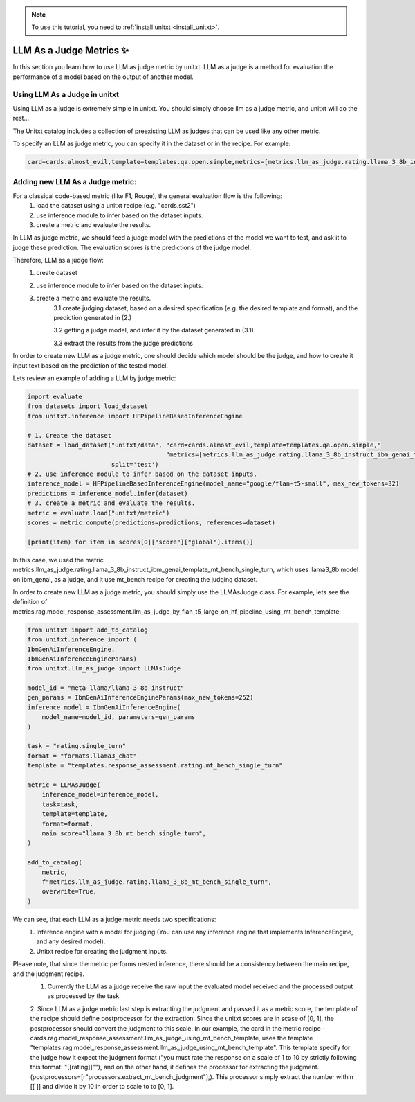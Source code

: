 .. _llm_as_judge:

.. note::

   To use this tutorial, you need to :ref:`install unitxt <install_unitxt>`.

=====================================
LLM As a Judge Metrics ✨
=====================================

In this section you learn how to use LLM as judge metric by unitxt. LLM as a judge is a method for evaluation the
performance of a model based on the output of another model.

Using LLM  As a Judge in unitxt
----------------------------
Using LLM as a judge is extremely simple in unitxt. You should simply choose llm as a judge metric, and unitxt will do the rest...

The Unitxt catalog includes a collection of preexisting LLM as judges that can be used like any other
metric.

To specify an LLM as judge metric, you can specify it in the dataset or in the recipe. For example:

.. code-block:: python

    card=cards.almost_evil,template=templates.qa.open.simple,metrics=[metrics.llm_as_judge.rating.llama_3_8b_instruct_ibm_genai_template_mt_bench_single_turn]",



Adding new LLM As a Judge metric:
----------------------------

For a classical code-based metric (like F1, Rouge), the general evaluation flow is the following:
    1. load the dataset using a unitxt recipe (e.g. "cards.sst2")

    2. use inference module to infer based on the dataset inputs.

    3. create a metric and evaluate the results.

In LLM as judge metric, we should feed a judge model with the predictions of the model we want to test, and ask it to judge
these prediction. The evaluation scores is the predictions of the judge model.

Therefore, LLM as a judge flow:
    1. create dataset

    2. use inference module to infer based on the dataset inputs.

    3. create a metric and evaluate the results.
        3.1 create judging dataset, based on a desired specification (e.g. the desired template and format), and the prediction generated in (2.)

        3.2 getting a judge model, and infer it by the dataset generated in (3.1)

        3.3 extract the results from the judge predictions

In order to create new LLM as a judge metric, one should decide which model should be the judge, and
how to create it input text based on the prediction of the tested model.

Lets review an example of adding a LLM by judge metric:

.. code-block:: python

    import evaluate
    from datasets import load_dataset
    from unitxt.inference import HFPipelineBasedInferenceEngine

    # 1. Create the dataset
    dataset = load_dataset("unitxt/data", "card=cards.almost_evil,template=templates.qa.open.simple,"
                                          "metrics=[metrics.llm_as_judge.rating.llama_3_8b_instruct_ibm_genai_template_mt_bench_single_turn]",
                           split='test')
    # 2. use inference module to infer based on the dataset inputs.
    inference_model = HFPipelineBasedInferenceEngine(model_name="google/flan-t5-small", max_new_tokens=32)
    predictions = inference_model.infer(dataset)
    # 3. create a metric and evaluate the results.
    metric = evaluate.load("unitxt/metric")
    scores = metric.compute(predictions=predictions, references=dataset)

    [print(item) for item in scores[0]["score"]["global"].items()]

In this case, we used the metric metrics.llm_as_judge.rating.llama_3_8b_instruct_ibm_genai_template_mt_bench_single_turn, which uses llama3_8b model on ibm_genai,
as a judge, and it use mt_bench recipe for creating the judging dataset.

In order to create new LLM as a judge metric, you should simply use the LLMAsJudge class. For example, lets see the definition
of metrics.rag.model_response_assessment.llm_as_judge_by_flan_t5_large_on_hf_pipeline_using_mt_bench_template:


.. code-block:: python

    from unitxt import add_to_catalog
    from unitxt.inference import (
    IbmGenAiInferenceEngine,
    IbmGenAiInferenceEngineParams)
    from unitxt.llm_as_judge import LLMAsJudge

    model_id = "meta-llama/llama-3-8b-instruct"
    gen_params = IbmGenAiInferenceEngineParams(max_new_tokens=252)
    inference_model = IbmGenAiInferenceEngine(
        model_name=model_id, parameters=gen_params
    )

    task = "rating.single_turn"
    format = "formats.llama3_chat"
    template = "templates.response_assessment.rating.mt_bench_single_turn"

    metric = LLMAsJudge(
        inference_model=inference_model,
        task=task,
        template=template,
        format=format,
        main_score="llama_3_8b_mt_bench_single_turn",
    )

    add_to_catalog(
        metric,
        f"metrics.llm_as_judge.rating.llama_3_8b_mt_bench_single_turn",
        overwrite=True,
    )

We can see, that each LLM as a judge metric needs two specifications:
    1. Inference engine with a model for judging (You can use any inference engine that implements InferenceEngine, and any desired model).

    2. Unitxt recipe for creating the judgment inputs.

Please note, that since the metric performs nested inference, there should be a consistency between the main recipe, and the judgment recipe.
    1. Currently the LLM as a judge receive the raw input the evaluated model received and the processed output as processed by the task.

    2. Since LLM as a judge metric last step is extracting the judgment and passed it as a metric score, the template of the
    recipe should define postprocessor for the extraction. Since the unitxt scores are in scase of [0, 1], the postprocessor
    should convert the judgment to this scale. In our example, the card in the metric recipe -
    cards.rag.model_response_assessment.llm_as_judge_using_mt_bench_template, uses the template "templates.rag.model_response_assessment.llm_as_judge_using_mt_bench_template".
    This template specify for the judge how it expect the judgment format ("you must rate the response on a scale of 1
    to 10 by strictly following this format: "[[rating]]""), and on the other hand, it defines the processor for extracting
    the judgment. (postprocessors=[r"processors.extract_mt_bench_judgment"],). This processor simply extract the number within
    [[ ]] and divide it by 10 in order to scale to to [0, 1].